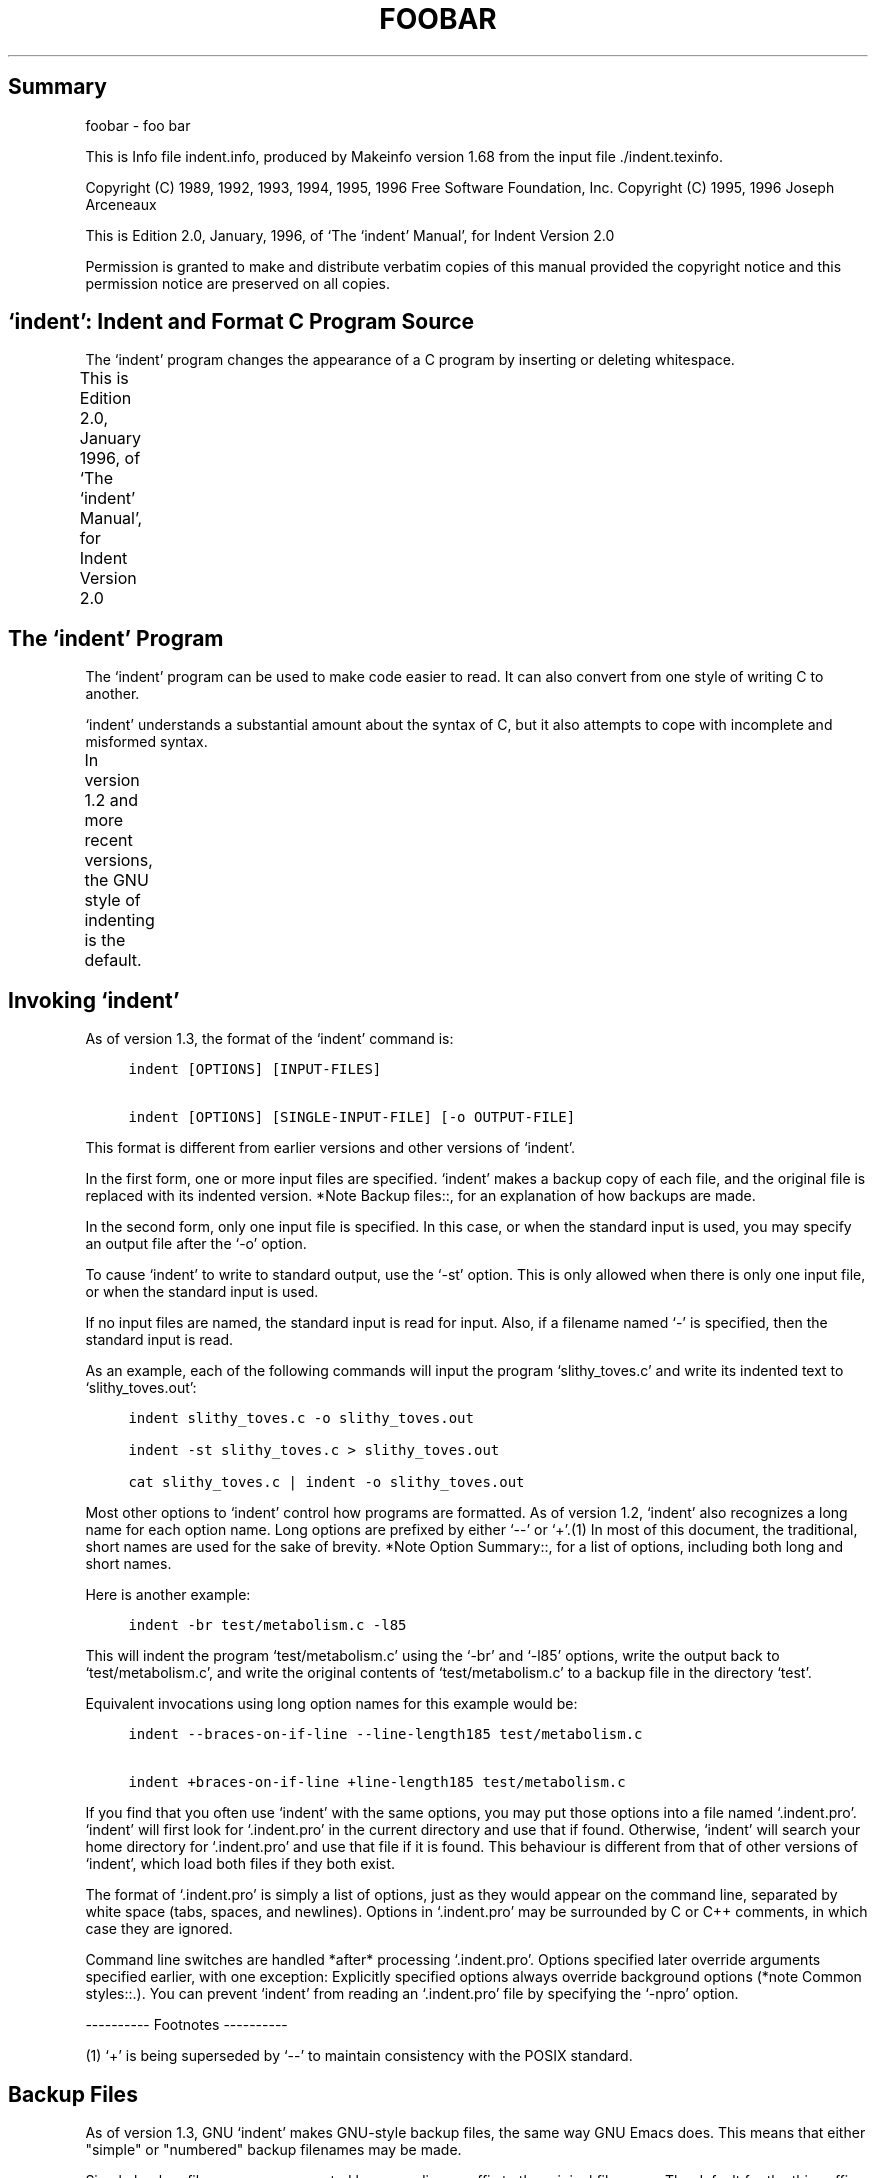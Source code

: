 '\" t
.TH FOOBAR
.de NS
.sp
.in +4
.nf
.ft C
..
.de NE
.fi
.ft P
.br
.in -4
..
.SH Summary
foobar - foo bar
.PP
This is Info file indent.info, produced by Makeinfo version 1.68 from
the input file ./indent.texinfo.
.PP
Copyright (C) 1989, 1992, 1993, 1994, 1995, 1996 Free Software
Foundation, Inc.  Copyright (C) 1995, 1996 Joseph Arceneaux
.PP
This is Edition 2.0, January, 1996, of `The `indent' Manual', for
Indent Version 2.0
.PP
Permission is granted to make and distribute verbatim copies of this
manual provided the copyright notice and this permission notice are
preserved on all copies.
.SH `indent':  Indent and Format C Program Source
.PP
The `indent' program changes the appearance of a C program by
inserting or deleting whitespace.
.PP
This is Edition 2.0, January 1996, of `The `indent' Manual', for
Indent Version 2.0
.TS
l l
l l .
Menu:
Indent Program	see \fBThe `indent' Program\fR
Option Summary	see \fBOption Summary\fR
Index	see \fBIndex\fR
.TE
.SH The `indent' Program
.PP
The `indent' program can be used to make code easier to read.  It
can also convert from one style of writing C to another.
.PP
`indent' understands a substantial amount about the syntax of C, but
it also attempts to cope with incomplete and misformed syntax.
.PP
In version 1.2 and more recent versions, the GNU style of indenting
is the default.
.TS
l l
l l .
Menu:
Invoking indent	see \fBInvoking `indent'\fR
Backup files	see \fBBackup Files\fR
Common styles	see \fBCommon styles\fR
Blank lines	see \fBBlank lines\fR
Comments	see \fBComments\fR
Statements	see \fBStatements\fR
Declarations	see \fBDeclarations\fR
Indentation	see \fBIndentation\fR
Disabling Formatting	see \fBDisabling Formatting\fR
Miscellaneous options	see \fBMiscellaneous options\fR
Bugs	see \fBBugs\fR
Copyright	see \fBCopyright\fR
.TE
.SH Invoking `indent'
.PP
As of version 1.3, the format of the `indent' command is:
.NS
indent [OPTIONS] [INPUT-FILES]
.sp
indent [OPTIONS] [SINGLE-INPUT-FILE] [-o OUTPUT-FILE]
.NE
.PP
This format is different from earlier versions and other versions of
`indent'.
.PP
In the first form, one or more input files are specified.  `indent'
makes a backup copy of each file, and the original file is replaced with
its indented version.  *Note Backup files::, for an explanation of how
backups are made.
.PP
In the second form, only one input file is specified.  In this case,
or when the standard input is used, you may specify an output file after
the `-o' option.
.PP
To cause `indent' to write to standard output, use the `-st' option.
This is only allowed when there is only one input file, or when the
standard input is used.
.PP
If no input files are named, the standard input is read for input.
Also, if a filename named `-' is specified, then the standard input is
read.
.PP
As an example, each of the following commands will input the program
`slithy_toves.c' and write its indented text to `slithy_toves.out':
.NS
indent slithy_toves.c -o slithy_toves.out
.sp
indent -st slithy_toves.c > slithy_toves.out
.sp
cat slithy_toves.c | indent -o slithy_toves.out
.NE
.PP
Most other options to `indent' control how programs are formatted.
As of version 1.2, `indent' also recognizes a long name for each option
name.  Long options are prefixed by either `--' or `+'.(1) In most of
this document, the traditional, short names are used for the sake of
brevity.  *Note Option Summary::, for a list of options, including both
long and short names.
.PP
Here is another example:
.NS
indent -br test/metabolism.c -l85
.NE
.PP
This will indent the program `test/metabolism.c' using the `-br' and
`-l85' options, write the output back to `test/metabolism.c', and write
the original contents of `test/metabolism.c' to a backup file in the
directory `test'.
.PP
Equivalent invocations using long option names for this example would
be:
.NS
indent --braces-on-if-line --line-length185 test/metabolism.c
.sp
indent +braces-on-if-line +line-length185 test/metabolism.c
.NE
.PP
If you find that you often use `indent' with the same options, you
may put those options into a file named `.indent.pro'.  `indent' will
first look for `.indent.pro' in the current directory and use that if
found.  Otherwise, `indent' will search your home directory for
`.indent.pro' and use that file if it is found.  This behaviour is
different from that of other versions of `indent', which load both
files if they both exist.
.PP
The format of `.indent.pro' is simply a list of options, just as
they would appear on the command line, separated by white space (tabs,
spaces, and newlines).  Options in `.indent.pro' may be surrounded by C
or C++ comments, in which case they are ignored.
.PP
Command line switches are handled *after* processing `.indent.pro'.
Options specified later override arguments specified earlier, with one
exception: Explicitly specified options always override background
options (*note Common styles::.).  You can prevent `indent' from
reading an `.indent.pro' file by specifying the `-npro' option.
.PP
---------- Footnotes ----------
.PP
(1)  `+' is being superseded by `--' to maintain consistency with
the POSIX standard.
.SH Backup Files
.PP
As of version 1.3, GNU `indent' makes GNU-style backup files, the
same way GNU Emacs does.  This means that either "simple" or "numbered"
backup filenames may be made.
.PP
Simple backup file names are generated by appending a suffix to the
original file name.  The default for the this suffix is the
one-character string `~' (tilde).  Thus, the backup file for `python.c'
would be `python.c~'.
.PP
Instead of the default, you may specify any string as a suffix by
setting the environment variable `SIMPLE_BACKUP_SUFFIX' to your
preferred suffix.
.PP
Numbered backup versions of a file `momewraths' look like
`momewraths.c.~23~', where 23 is the version of this particular backup.
When making a numbered backup of the file `src/momewrath.c', the
backup file will be named `src/momewrath.c.~V~', where V is one greater
than the highest version currently existing in the directory `src'.
.PP
The type of backup file made is controlled by the value of the
environment variable `VERSION_CONTROL'.  If it is the string `simple',
then only simple backups will be made.  If its value is the string
`numbered', then numbered backups will be made.  If its value is
`numbered-existing', then numbered backups will be made if there
*already exist* numbered backups for the file being indented;
otherwise, a simple backup is made.  If `VERSION_CONTROL' is not set,
then `indent' assumes the behaviour of `numbered-existing'.
.PP
Other versions of `indent' use the suffix `.BAK' in naming backup
files.  This behaviour can be emulated by setting
`SIMPLE_BACKUP_SUFFIX' to `.BAK'.
.PP
Note also that other versions of `indent' make backups in the
current directory, rather than in the directory of the source file as
GNU `indent' now does.
.SH Common styles
.PP
There are several common styles of C code, including the GNU style,
the Kernighan & Ritchie style, and the original Berkeley style.  A
style may be selected with a single "background" option, which
specifies a set of values for all other options.  However, explicitly
specified options always override options implied by a background
option.
.PP
As of version 1.2, the default style of GNU `indent' is the GNU
style.  Thus, it is no longer neccessary to specify the option `-gnu'
to obtain this format, although doing so will not cause an error.
Option settings which correspond to the GNU style are:
.NS
-nbad -bap -nbc -bl -ncdb -cs -nce -di2 -ndj
-ei -nfc1 -i2 -ip5 -lp -pcs -npsl -psl -nsc -nsob -bli2
-cp1 -nfca
.NE
.PP
The GNU coding style is that preferred by the GNU project.  It is the
style that the GNU Emacs C mode encourages and which is used in the C
portions of GNU Emacs.  (People interested in writing programs for
Project GNU should get a copy of `The GNU Coding Standards', which also
covers semantic and portability issues such as memory usage, the size
of integers, etc.)
.PP
The Kernighan & Ritchie style is used throughout their well-known
book `The C Programming Language'.  It is enabled with the `-kr'
option.  The Kernighan & Ritchie style corresponds to the following set
of options:
.NS
-nbad -bap -nbc -br -c33 -cd33 -ncdb -ce -ci4
-cli0 -cp33 -d0 -di1 -nfc1 -nfca -i4 -ip0 -l75 -lp
-npcs -npsl -nsc -nsob -nss -cs
.NE
.PP
Kernighan & Ritchie style does not put comments to the right of code in
the same column at all times (nor does it use only one space to the
right of the code), so for this style `indent' has arbitrarily chosen
column 33.
.PP
The style of the original Berkeley `indent' may be obtained by
specifying `-orig' (or by specifyfying `--original', using the long
option name).  This style is equivalent to the following settings:
.NS
-nbap -nbad -bc -br -c33 -cd33 -cdb -ce -ci4
-cli0 -cp33 -di16 -fc1 -fca -i4 -ip4 -l75 -lp
-npcs -psl -sc -nsob -nss -ts8
.NE
.PP
.SH Blank lines
.PP
Various programming styles use blank lines in different places.
`indent' has a number of options to insert or delete blank lines in
specific places.
.PP
The `-bad' option causes `indent' to force a blank line after every
block of declarations.  The `-nbad' option causes `indent' not to force
such blank lines.
.PP
The `-bap' option forces a blank line after every procedure body.
The `-nbap' option forces no such blank line.
.PP
The `-bbb' option forces a blank line before every boxed comment.
(*Note Comments::) The `-nbbb' option does not force such blank lines.
.PP
The `-sob' option causes `indent' to swallow optional blank lines
(that is, any optional blank lines present in the input will be removed
from the output).  If the `-nsob' is specified, any blank lines present
in the input file will be copied to the output file.
.TS
l l
l l .
Menu:
-bad	see \fBMore on the `-bad' option.\fR
-bap	see \fBMore on the `-bap' option.\fR
.TE
.SS -blank-lines-after-declarations
.PP
The `-bad' option forces a blank line after every block of
declarations.  The `-nbad' option does not add any such blank lines.
.PP
For example, given the input
.NS
char *foo;
char *bar;
/* This separates blocks of declarations.  */
int baz;
.NE
.PP
`indent -bad' produces
.NS
char *foo;
char *bar;
.sp
/* This separates blocks of declarations.  */
int baz;
.NE
.PP
and `indent -nbad' produces
.NS
char *foo;
char *bar;
/* This separates blocks of declarations.  */
int baz;
.NE
.PP
.SS -blank-lines-after-procedures
.PP
The `-bap' option forces a blank line after every procedure body.
.PP
For example, given the input
.NS
int
foo ()
{
  puts("Hi");
}
/* The procedure bar is even less interesting.  */
char *
bar ()
{
  puts("Hello");
}
.NE
.PP
`indent -bap' produces
.NS
int
foo ()
{
  puts ("Hi");
}
.sp
/* The procedure bar is even less interesting.  */
char *
bar ()
{
  puts ("Hello");
}
.NE
.PP
and `indent -nbap' produces
.NS
int
foo ()
{
  puts ("Hi");
}
/* The procedure bar is even less interesting.  */
char *
bar ()
{
  puts ("Hello");
}
.NE
.PP
No blank line will be added after the procedure `foo'.
.SH Comments
.PP
`indent' formats both C and C++ comments. C comments are begun with
`/*', terminated with `*/' and may contain newline characters.  C++
comments begin with the delimiter `//' and end at the newline.
.PP
`indent' handles comments differently depending upon their context.
`indent' attempts to distinguish amongst comments which follow
statements, comments which follow declarations, comments following
preprocessor directives, and comments which are not preceded by code of
any sort, i.e., they begin the text of the line (although not
neccessarily in column 1).
.PP
`indent' further distinguishes between comments found outside of
procecures and aggregates, and those found within them.  In particular,
comments beginning a line found within a procedure will be indented to
the column at which code is currently indented.  The exception to this a
comment beginning in the leftmost column;  such a comment is output at
that column.
.PP
`indent' attempts to leave "boxed comments" unmodified.  The general
idea of such a comment is that it is enclosed in a rectangle or "box"
of stars or dashes to visually set it apart.  More precisely, boxed
comments are defined as those in which the initial `/*' is followed
immediately by the character `*', `=', `_', or `-', or those in which
the beginning comment delimiter (`/*') is on a line by itself, and the
following line begins with a `*' in the same column as the star of the
opening delimiter.
.PP
Examples of boxed comments are:
.NS
/**********************
 * Comment in a box!! *
 **********************/
.sp
       /*
        * A different kind of scent,
        * for a different kind of comment.
        */
.NE
.PP
`indent' attempts to leave boxed comments exactly as they are found
in the source file.  Thus the indentation of the comment is unchanged,
and its length is not checked in any way.  The only alteration made is
that an embedded tab character may be converted into the appropriate
number of spaces.
.PP
If the `-bbb' option is specified, all such boxed comments will be
preceded by a blank line, unless such a comment is preceded by code.
.PP
Comments which are not boxed comments may be formatted, which means
that the line is broken to fit within a right margin and left-filled
with whitespace.  Single newlines are equivalent to a space, but blank
lines (two or more newlines in a row) are taken to mean a paragraph
break.  Formatting of comments which begin after the first column is
enabled with the `-fca' option.  To format those beginning in column
one, specify `-fc1'.  Such formatting is disabled by default.
.PP
The right margin for formatting defaults to 78, but may be changed
with the `-lc' option.  If the margin specified does not allow the
comment to be printed, the margin will be automatically extended for the
duration of that comment.  The margin is not respected if the comment is
not being formatted.
.PP
If the comment begins a line (i.e., there is no program text to its
left), it will be indented to the column it was found in unless the
comment is within a block of code.  In that case, such a comment will be
aligned with the indented code of that block (unless the comment began
in the first column).  This alignment may be affected by the `-d'
option, which specifies an amount by which such comments are moved to
the *left*, or unindented.  For example, `-d2' places comments two
spaces to the left of code.  By default, comments are aligned with
code, unless they begin in the first column, in which case they are left
there by default - to get them aligned with the code, specify `-fc1'.
.PP
Comments to the right of code will appear by default in column 33.
This may be changed with one of three options.  `-c' will specify the
column for comments following code, `-cd' specifies the column for
comments following declarations, and `-cp' specifies the column for
comments following preprocessor directives `#else' and `#endif'.
.PP
If the code to the left of the comment exceeds the beginning column,
the comment column will be extended to the next tabstop column past the
end of the code, or in the case of preprocessor directives, to one
space past the end of the directive.  This extension lasts only for the
output of that particular comment.
.PP
The `-cdb' option places the comment delimiters on blank lines.
Thus, a single line comment like `/* Claustrophobia */' can be
transformed into:
.NS
/*
   Claustrophobia
 */
.NE
.PP
Stars can be placed at the beginning of multi-line comments with the
`-sc' option.  Thus, the single-line comment above can be transformed
(with `-cdb -sc') into:
.NS
/*
 * Claustrophobia
 */
.NE
.PP
.SH Statements
.PP
The `-br' or `-bl' option specifies how to format braces.
.PP
The `-br' option formats statement braces like this:
.NS
if (x > 0) {
  x--;
}
.NE
.PP
The `-bl' option formats them like this:
.NS
if (x > 0)
  {
    x--;
  }
.NE
.PP
These options also affect structure and enumeration declarations.
The `-br' option produces structure declarations like the following:
.NS
struct Sname {
    int i;
    char chp;
} Vname;
.NE
.PP
The default behaviour, also obtained by specifying `-bl', would
yield the following format for the same declaration:
.NS
struct Sname
  {
     int i;
     char chp;
  }
Vname;
.NE
.PP
If you use the `-bl' option, you may also want to specify the `-bli'
option.  This option specifies the number of spaces by which braces are
indented.  `-bli2', the default, gives the result shown above.  `-bli0'
results in the following:
.NS
if (x > 0)
{
  x--;
}
.NE
.PP
If you are using the `-br' option, you probably want to also use the
`-ce' option.  This causes the `else' in an if-then-else construct to
cuddle up to the immediately preceding `}'.  For example, with `-br
-ce' you get the following:
.NS
if (x > 0) {
  x--;
} else {
  fprintf (stderr, "...something wrong?\n");
}
.NE
.PP
With `-br -nce' that code would appear as
.NS
if (x > 0) {
  x--;
}
else {
  fprintf (stderr, "...something wrong?\n");
}
.NE
.PP
The `-cli' option specifies the number of spaces that case labels
should be indented to the right of the containing `switch' statement.
.PP
If a semicolon is on the same line as a `for' or `while' statement,
the `-ss' option will cause a space to be placed before the semicolon.
This emphasizes the semicolon, making it clear that the body of the
`for' or `while' statement is an empty statement.  `-nss' disables this
feature.
.PP
The `-pcs' option causes a space to be placed between the name of
the procedure being called and the `(' (for example, `puts ("Hi");'.
The `-npcs' option would give `puts("Hi");').
.PP
If the `-cs' option is specified, `indent' puts a space after a cast
operator.
.PP
The `-bs' option ensures that there is a space between the keyword
`sizeof' and its argument.  In some versions, this is known as the
`Bill_Shannon' option.
.SH Declarations
.PP
By default `indent' will line up identifiers, in the column
specified by the `-di' option.  For example, `-di16' makes things look
like:
.NS
int             foo;
char           *bar;
.NE
.PP
Using a small value (such as one or two) for the `-di' option can be
used to cause the indentifiers to be placed in the first available
position, for example
.NS
int foo;
char *bar;
.NE
.PP
The value given to the `-di' option will still affect variables
which are put on separate lines from their types, for example `-di2'
will lead to
.NS
int
  foo;
.NE
.PP
If the `-bc' option is specified, a newline is forced after each
comma in a declaration.  For example,
.NS
int a,
  b,
  c;
.NE
.PP
With the `-nbc' option this would look like
.NS
int a, b, c;
.NE
.PP
The `-psl' option causes the type of a procedure being defined to be
placed on the line before the name of the procedure.  This style is
required for the `etags' program to work correctly, as well as some of
the `c-mode' functions of Emacs.
.PP
You must use the `-T' option to tell `indent' the name of all the
typenames in your program that are defined by `typedef'.  `-T' can be
specified more than once, and all names specified are used.  For
example, if your program contains
.NS
typedef unsigned long CODE_ADDR;
typedef enum {red, blue, green} COLOR;
.NE
.PP
you would use the options `-T CODE_ADDR -T COLOR'.
.SH Indentation
.PP
One issue in the formatting of code is how far each line should be
indented from the left margin.  When the beginning of a statement such
as `if' or `for' is encountered, the indentation level is increased by
the value specified by the `-i' option.  For example, use `-i8' to
specify an eight character indentation for each level.  When a
statement is broken across two lines, the second line is indented by a
number of additional spaces specified by the `-ci' option.  `-ci'
defaults to 0.  However, if the `-lp' option is specified, and a line
has a left parenthesis which is not closed on that line, then
continuation lines will be lined up to start at the character position
just after the left parenthesis.  This processing also applies to `['
and applies to `{' when it occurs in initialization lists.  For
example, a piece of continued code might look like this with `-nlp
-ci3' in effect:
.NS
  p1 = first_procedure (second_procedure (p2, p3),
     third_procedure (p4, p5));
.NE
.PP
With `-lp' in effect the code looks somewhat clearer:
.NS
  p1 = first_procedure (second_procedure (p2, p3),
                        third_procedure (p4, p5));
.NE
.PP
`indent' assumes that tabs are placed at regular intervals of both
input and output character streams.  These intervals are by default 8
columns wide, but (as of version 1.2) may be changed by the `-ts'
option.  Tabs are treated as the equivalent number of spaces.
.PP
The indentation of type declarations in old-style function
definitions is controlled by the `-ip' parameter.  This is a numeric
parameter specifying how many spaces to indent type declarations.  For
example, the default `-ip5' makes definitions look like this:
.NS
char *
create_world (x, y, scale)
     int x;
     int y;
     float scale;
{
  . . .
}
.NE
.PP
For compatibility with other versions of indent, the option `-nip'
is provided, which is equivalent to `-ip0'.
.PP
ASCII C allows white space to be placed on preprocessor command lines
between the character `#' and the command name.  By default, `indent'
removes this space, but specifying the `-lps' option directs `indent'
to leave this space unmodified.
.SH Disabling Formatting
.PP
Formatting of C code may be disabled for portions of a program by
embedding special "control comments" in the program.  To turn off
formatting for a section of a program, place the disabling control
comment `/* *INDENT-OFF* */' on a line by itself just before that
section.  Program text scanned after this control comment is output
precisely as input with no modifications until the corresponding
enabling comment is scanned on a line by itself.  The disabling control
comment is `/* *INDENT-ON* */', and any text following the comment on
the line is also output unformatted.  Formatting begins again with the
input line following the enabling control comment.
.PP
More precisely, `indent' does not attempt to verify the closing
delimiter (`*/') for these C comments, and any whitespace on the line
is totally transparent.
.PP
These control comments also function in their C++ formats, namely
`// *INDENT-OFF*' and `// *INDENT-ON*'.
.PP
It should be noted that the internal state of `indent' remains
unchanged over the course of the unformatted section.  Thus, for
example, turning off formatting in the middle of a function and
continuing it after the end of the function may lead to bizarre
results.  It is therefore wise to be somewhat modular in selecting code
to be left unformatted.
.PP
As a historical note, some earlier versions of `indent' produced
error messages beginning with `*INDENT**'.  These versions of `indent'
were written to ignore any input text lines which began with such error
messages.  I have removed this incestuous feature from `GNU indent'.
.SH Miscellaneous options
.PP
To find out what version of `indent' you have, use the command
`indent -version'.  This will report the version number of `indent',
without doing any of the normal processing.
.PP
The `-v' option can be used to turn on verbose mode.  When in
verbose mode, `indent' reports when it splits one line of input into
two more more lines of output, and gives some size statistics at
completion.
.SH Bugs
.PP
The "-troff" option is strongly deprecated, and is not supported.  A
good thing for someone to do is to rewrite `indent' to generate TeX
source as a hardcopy output option, amoung other things.
.SH Copyright
.PP
The following copyright notice applies to the `indent' program.  The
copyright and copying permissions for this manual appear near the
beginning of this document.
.NS
Copyright (c) 1995, 1996 Joseph Arceneaux
Copyright (c) 1989, 1992, 1993, 1994, 1995, 1996 Free Software Foundation
Copyright (c) 1985 Sun Microsystems, Inc.
Copyright (c) 1980 The Regents of the University of California.
Copyright (c) 1976 Board of Trustees of the University of Illinois.
All rights reserved.
.sp
Redistribution and use in source and binary forms are permitted
provided that the above copyright notice and this paragraph are
duplicated in all such forms and that any documentation,
advertising materials, and other materials related to such
distribution and use acknowledge that the software was developed
by the University of California, Berkeley, the University of Illinois,
Urbana, and Sun Microsystems, Inc.  The name of either University
or Sun Microsystems may not be used to endorse or promote products
derived from this software without specific prior written permission.
THIS SOFTWARE IS PROVIDED ``AS IS'' AND WITHOUT ANY EXPRESS OR
IMPLIED WARRANTIES, INCLUDING, WITHOUT LIMITATION, THE IMPLIED
WARRANTIES OF MERCHANTIBILITY AND FITNESS FOR A PARTICULAR
PURPOSE.
.NE
.PP
.SH Option Summary
.PP
Here is a list of all the options for `indent', alphabetized by
short option.  It is followed by a cross key alphabetized by long
option.
.PP
`-bad'
.br
`--blank-lines-after-declarations'
.RS 0
     Force blank lines after the declarations.
     *Note Blank lines::.
.RE
.PP
`-bap'
.br
`--blank-lines-after-procedures'
.RS 0
     Force blank lines after procedure bodies.
     *Note Blank lines::.
.RE
.PP
`-bbb'
.br
`--blank-lines-after-block-comments'
.RS 0
     Force blank lines after block comments.
     *Note Blank lines::.
.RE
.PP
`-bc'
.br
`--blank-lines-after-commas'
.RS 0
     Force newline after comma in declaration.
     *Note Declarations::.
.RE
.PP
`-bl'
.br
`--braces-after-if-line'
.RS 0
     Put braces on line after `if', etc.
     *Note Statements::.
.RE
`-bliN'
.PP
`--brace-indentN'
.RS 0
     Indent braces N spaces.
     *Note Statements::.
.RE
.PP
`-br'
.br
`--braces-on-if-line'
.RS 0
     Put braces on line with `if', etc. and structure declarations
     *Note Statements::.
.RE
.PP
`-bs'
.br
`--Bill-Shannon'
.br
`--blank-before-sizeof'
.RS 0
     Put a space between `sizeof' and its argument.
     *Note Statements::
.RE
.PP
`-cN'
.br
`--comment-indentationN'
.RS 0
     Put comments to the right of code in column N.
     *Note Comments::.
.RE
.PP
`-cdN'
.br
`--declaration-comment-columnN'
.RS 0
     Put comments to the right of the declarations in column N.
     *Note Comments::.
.RE
.PP
`-cdb'
.br
`--comment-delimiters-on-blank-lines'
.RS 0
     Put comment delimiters on blank lines.
     *Note Comments::.
.RE
.PP
`-ce'
.br
`--cuddle-else'
.RS 0
     Cuddle else and preceeding `}'.
     *Note Comments::.
.RE
.PP
`-ciN'
.br
`--continuation-indentationN'
.RS 0
     Continuation indent of N spaces.
     *Note Statements::.
.RE
.PP
`-cliN'
.br
`--case-indentationN'
.RS 0
     Case label indent of N spaces.
     *Note Statements::.
.RE
`-cpN'
.PP
`--else-endif-columnN'
.RS 0
     Put comments to the right of `#else' and `#endif' statements in
     column N.
     *Note Comments::.
.RE
.PP
`-cs'
.br
`--space-after-cast'
.RS 0
     Put a space after a cast operator.
     *Note Statements::.
.RE
.PP
`-dN'
.br
`--line-comments-indentationN'
.RS 0
     Set indentation of comments not to the right of code to N spaces.
     *Note Comments::.
.RE
.PP
`-diN'
.br
`--declaration-indentationN'
.RS 0
     Put variables in column N.
     *Note Declarations::.
.RE
.PP
`-fc1'
.br
`--format-first-column-comments'
.RS 0
     Format comments in the first column.
     *Note Comments::.
.RE
.PP
`-fca'
.br
`--format-all-comments'
.RS 0
     Do not disable all formatting of comments.
     *Note Comments::
.RE
.PP
`-gnu'
.br
`--gnu-style'
.RS 0
     Use GNU coding style.  This is the default.
     *Note Common styles::.
.RE
.PP
`-iN'
.br
`--indent-levelN'
.RS 0
     Set indentation level to N spaces.
     *Note Indentation::.
.RE
.PP
`-ipN'
.br
`--parameter-indentationN'
.RS 0
     Indent parameter types in old-style function definitions by N
     spaces.
     *Note Indentation::.
.RE
.PP
`-kr'
.br
`--k-and-r-style'
.RS 0
     Use Kernighan & Ritchie coding style.
     *Note Common styles::.
.RE
.PP
`-lN'
.br
`--line-lengthN'
.RS 0
     Set maximum line length for non-comment lines to N.
     *Note Comments::.
.RE
.PP
`-lcN'
.br
`--comment-line-lengthN'
.RS 0
     Set maximum line length for comment formatting to N.
     *Note Comments::.
.RE
.PP
`-lp'
.br
`--continue-at-parentheses'
.RS 0
     Line up continued lines at parentheses.
     *Note Indentation::.
.RE
.PP
`-lps'
.br
`--leave-preprocessor-space'
.RS 0
     Leave space between `#' and preprocessor directive.  *Note
     Indentation::.
.RE
.PP
`-nbad'
.br
`--no-blank-lines-after-declarations'
.RS 0
     Do not force blank lines after declarations.
     *Note Blank lines::.
.RE
.PP
`-nbap'
.br
`--no-blank-lines-after-procedures'
.RS 0
     Do not force blank lines after procedure bodies.
     *Note Blank lines::.
.RE
.PP
`-nbc'
.br
`--no-blank-lines-after-commas'
.RS 0
     Do not force newlines after commas in declarations.
     *Note Declarations::.
.RE
.PP
`-ncdb'
.br
`--no-comment-delimiters-on-blank-lines'
.RS 0
     Do not put comment delimiters on blank lines.
     *Note Comments::.
.RE
.PP
`-nce'
.br
`--dont-cuddle-else'
.RS 0
     Do not cuddle `}' and `else'.
     *Note Statements::.
.RE
.PP
`-ncs'
.br
`--no-space-after-casts'
.RS 0
     Do not put a space after cast operators.
     *Note Statements::.
.RE
.PP
`-nfc1'
.br
`--dont-format-first-column-comments'
.RS 0
     Do not format comments in the first column as normal.
     *Note Comments::.
.RE
.PP
`-nfca'
.br
`--dont-format-comments'
.RS 0
     Do not format any comments.
     *Note Comments::.
.RE
.PP
`-nip'
.br
`--no-parameter-indentation'
.RS 0
     Zero width indentation for parameters.
     *Note Indentation::
.RE
.PP
`-nlp'
.br
`--dont-line-up-parentheses'
.RS 0
     Do not line up parentheses.
     *Note Statements::.
.RE
.PP
`-npcs'
.br
`--no-space-after-function-call-names'
.RS 0
     Do not put space after the function in function calls.
     *Note Statements::.
.RE
.PP
`-npsl'
.br
`--dont-break-procedure-type'
.RS 0
     Put the type of a procedure on the same line as its name.
     *Note Declarations::.
.RE
.PP
`-nsc'
.br
`--dont-star-comments'
.RS 0
     Do not put the `*' character at the left of comments.
     *Note Comments::.
.RE
.PP
`-nsob'
.br
`--leave-optional-blank-lines'
.RS 0
     Do not swallow optional blank lines.
     *Note Blank lines::.
.RE
`-nss'
.PP
`--dont-space-special-semicolon'
.RS 0
     Do not force a space before the semicolon after certain statements.
     Disables `-ss'.
     *Note Statements::.
.RE
.PP
`-nv'
.br
`--no-verbosity'
.RS 0
     Disable verbose mode. *Note Miscellaneous options::.
.RE
.PP
`-orig'
.br
`--original'
.RS 0
     Use the original Berkeley coding style.
     *Note Common styles::.
.RE
.PP
`-npro'
.br
`--ignore-profile'
.RS 0
     Do not read `.indent.pro' files.
     *Note Invoking indent::.
.RE
.PP
`-pcs'
.br
`--space-after-procedure-calls'
.RS 0
     Insert a space between the name of the procedure being called and
     the `('.
     *Note Statements::.
.RE
.PP
`-psl'
.br
`--procnames-start-lines'
.RS 0
     Put the type of a procedure on the line before its name.
     *Note Declarations::.
.RE
.PP
`-sc'
.br
`--start-left-side-of-comments'
.RS 0
     Put the `*' character at the left of comments.
     *Note Comments::.
.RE
.PP
`-sob'
.br
`--swallow-optional-blank-lines'
.RS 0
     Swallow optional blank lines.
     *Note Blank lines::.
.RE
.PP
`-ss'
.br
`--space-special-semicolon'
.RS 0
     On one-line `for' and `while' statments, force a blank before the
     semicolon.
     *Note Statements::.
.RE
.PP
`-st'
.br
`--standard-output'
.RS 0
     Write to standard output.
     *Note Invoking indent::.
.RE
.PP
`-T'
.RS 0
     Tell `indent' the name of typenames.
     *Note Declarations::.
.RE
.PP
`-tsN'
.br
`--tab-sizeN'
.RS 0
     Set tab size to N spaces.
     *Note Indentation::.
.RE
.PP
`-v'
.br
`--verbose'
.RS 0
     Enable verbose mode.
     *Note Miscellaneous options::.
.RE
.PP
`-version'
.RS 0
     Output the version number of `indent'.
     *Note Miscellaneous options::.
.RE
.SS Options' Cross Key
.PP
Here is a list of options alphabetized by long option, to help you
find the corresponding short option.
.NS
--no-blank-lines-after-commas                   -nbc
--no-blank-lines-after-declarations             -nbad
--no-blank-lines-after-procedures               -nbap
--no-comment-delimiters-on-blank-lines          -ncdb
--no-space-after-casts                          -ncs
--no-parameter-indentation                      -nip
--no-space-after-function-call-names            -npcs
--no-verbosity                                  -nv
--original                                      -orig
--parameter-indentation                         -ipN
--procnames-start-lines                         -psl
--space-after-cast                              -cs
--space-after-procedure-calls                   -pcs
--space-special-semicolon                       -ss
--standard-output                               -st
--start-left-side-of-comments                   -sc
--swallow-optional-blank-lines                  -sob
--tab-size                                      -tsN
--verbose                                       -v
.NE
.PP
.SH Index
.TS
l l
l l .
Menu:
--blank-after-sizeof	Statements.
--blank-lines-after-block-comments	Blank lines.
--blank-lines-after-commas	Declarations.
--blank-lines-after-declarations	-bad.
--blank-lines-after-procedures	-bap.
--brace-indentN	Statements.
--braces-after-if-line	Statements.
--braces-on-if-line	Statements.
--case-indentationN	Statements.
--comment-delimiters-on-blank-lines	Comments.
--comment-indentationN	Comments.
--continuation-indentationN	Indentation.
--continue-at-parentheses	Indentation.
--cuddle-else	Statements.
--declaration-comment-columnN	Comments.
--declaration-indentationN	Declarations.
--dont-break-procedure-type	Declarations.
--dont-cuddle-else	Statements.
--dont-format-comments	Comments.
--dont-format-first-column-comments	Comments.
--dont-line-up-parentheses	Indentation.
--dont-space-special-semicolon	Statements.
--dont-star-comments	Comments.
--else-endif-columnN	Comments.
--format-all-comments	Comments.
--format-first-column-comments	Comments.
--gnu-style	Common styles.
--ignore-profile	Invoking indent.
--indent-levelN	Indentation.
--k-and-r-style	Common styles.
--leave-optional-blank-lines	Blank lines.
--leave-preprocessor-space	Indentation.
--line-comments-indentationN	Comments.
--no-blank-lines-after-block-comments	Blank lines.
--no-blank-lines-after-commas	Declarations.
--no-blank-lines-after-declarations	-bad.
--no-blank-lines-after-procedures	-bap.
--no-comment-delimiters-on-blank-lines	Comments.
--no-parameter-indentation	Indentation.
--no-space-after-casts	Statements.
--no-space-after-function-call-names	Statements.
--no-verbosity	Miscellaneous options.
--original	Common styles.
--output-file	Invoking indent.
--parameter-indentationN	Indentation.
--procnames-start-lines	Declarations.
--remove-preprocessor-space	Indentation.
--space-after-cast	Statements.
--space-after-procedure-calls	Statements.
--space-special-semicolon	Statements.
--standard-output	Invoking indent.
--star-left-side-of-comments	Comments.
--swallow-optional-blank-lines	Blank lines.
--tab-sizeN	Indentation.
--verbose	Miscellaneous options.
-bad	-bad.
-bap	-bap.
-bbb	Blank lines.
-bc	Declarations.
-bl	Statements.
-bliN	Statements.
-br	Statements.
-bs	Statements.
-cdb	Comments.
-cdN	Comments.
-ce	Statements.
-ciN	Indentation.
-cliN	Statements.
-cN	Comments.
-cpN	Comments.
-cs	Statements.
-dce	Statements.
-diN	Declarations.
-dN	Comments.
-fc1	Comments.
-fca	Comments.
-gnu	Common styles.
-iN	Indentation.
-ipN	Indentation.
-kr	Common styles.
-lp	Indentation.
-lps	Indentation.
-nbad	-bad.
-nbap	-bap.
-nbbb	Blank lines.
-nbc	Declarations.
-ncdb	Comments.
-ncs	Statements.
-nfc1	Comments.
-nfca	Comments.
-nip	Indentation.
-nlp	Indentation.
-nlps	Indentation.
-npcs	Statements.
-npro	Invoking indent.
-npsl	Declarations.
-nsc	Comments.
-nsob	Blank lines.
-nss	Statements.
-nv	Miscellaneous options.
-o	Invoking indent.
-orig	Common styles.
-pcs	Statements.
-psl	Declarations.
-sc	Comments.
-sob	Blank lines.
-ss	Statements.
-st	Invoking indent.
-T	Declarations.
-tsN	Indentation.
-v	Miscellaneous options.
-version	Miscellaneous options.
\.indent.pro file	Invoking indent.
Beginning indent	Invoking indent.
Berkeley style	Common styles.
Blank lines	Blank lines.
Comments	Comments.
etags requires -psl	Declarations.
GNU style	Common styles.
Initialization file	Invoking indent.
Invoking indent	Invoking indent.
Kernighan & Ritchie style	Common styles.
Long options, use of	Invoking indent.
Original Berkeley style	Common styles.
Output File Specification	Invoking indent.
Standard Output	Invoking indent.
Starting indent	Invoking indent.
Typenames	Declarations.
Using Standard Input	Invoking indent.
.TE

